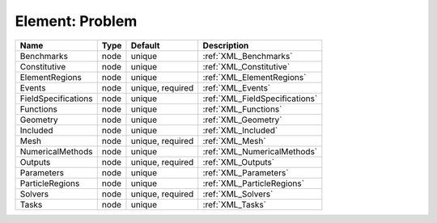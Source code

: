 Element: Problem
================

=================== ==== ================ ============================== 
Name                Type Default          Description                    
=================== ==== ================ ============================== 
Benchmarks          node unique           :ref:`XML_Benchmarks`          
Constitutive        node unique           :ref:`XML_Constitutive`        
ElementRegions      node unique           :ref:`XML_ElementRegions`      
Events              node unique, required :ref:`XML_Events`              
FieldSpecifications node unique           :ref:`XML_FieldSpecifications` 
Functions           node unique           :ref:`XML_Functions`           
Geometry            node unique           :ref:`XML_Geometry`            
Included            node unique           :ref:`XML_Included`            
Mesh                node unique, required :ref:`XML_Mesh`                
NumericalMethods    node unique           :ref:`XML_NumericalMethods`    
Outputs             node unique, required :ref:`XML_Outputs`             
Parameters          node unique           :ref:`XML_Parameters`          
ParticleRegions     node unique           :ref:`XML_ParticleRegions`     
Solvers             node unique, required :ref:`XML_Solvers`             
Tasks               node unique           :ref:`XML_Tasks`               
=================== ==== ================ ============================== 


